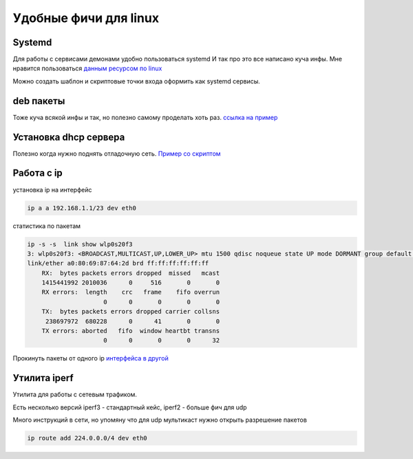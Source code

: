 Удобные фичи для linux
============================
Systemd
-------------
Для работы с сервисами демонами удобно пользоваться systemd
И так про это все написано куча инфы. Мне нравится пользоваться
`данным ресурсом по linux <https://www.baeldung.com/linux/create-remove-systemd-services>`_

Можно создать шаблон и скриптовые точки входа оформить как systemd сервисы.

deb пакеты
--------------
Тоже куча всякой инфы и так, но полезно самому проделать хоть раз.
`ссылка на пример  <https://github.com/RustamAxm/sh_scripts>`_

Установка dhcp сервера
-------------------------
Полезно когда нужно поднять отладочную сеть.
`Пример со скриптом <https://github.com/RustamAxm/sh_scripts>`_

Работа с ip
--------------

установка ip на интерфейс

.. code-block::

    ip a a 192.168.1.1/23 dev eth0

статистика по пакетам

.. code-block::

    ip -s -s  link show wlp0s20f3
    3: wlp0s20f3: <BROADCAST,MULTICAST,UP,LOWER_UP> mtu 1500 qdisc noqueue state UP mode DORMANT group default qlen 1000
    link/ether a0:80:69:87:64:2d brd ff:ff:ff:ff:ff:ff
        RX:  bytes packets errors dropped  missed   mcast
        1415441992 2010036      0     516       0       0
        RX errors:  length    crc   frame    fifo overrun
                         0      0       0       0       0
        TX:  bytes packets errors dropped carrier collsns
         238697972  680228      0      41       0       0
        TX errors: aborted   fifo  window heartbt transns
                         0      0       0       0      32


Прокинуть пакеты от одного ip `интерфейса в другой <https://github.com/RustamAxm/sh_scripts/blob/main/route_ip_to_ip/run_ip_to_ip.sh>`_


Утилита iperf
---------------

Утилита для работы с сетевым трафиком.

Есть несколько версий iperf3 - стандартный кейс, iperf2 - больше фич для udp

Много инструкций в сети, но упомяну что для udp мультикаст нужно открыть разрешение пакетов

.. code-block::

    ip route add 224.0.0.0/4 dev eth0
